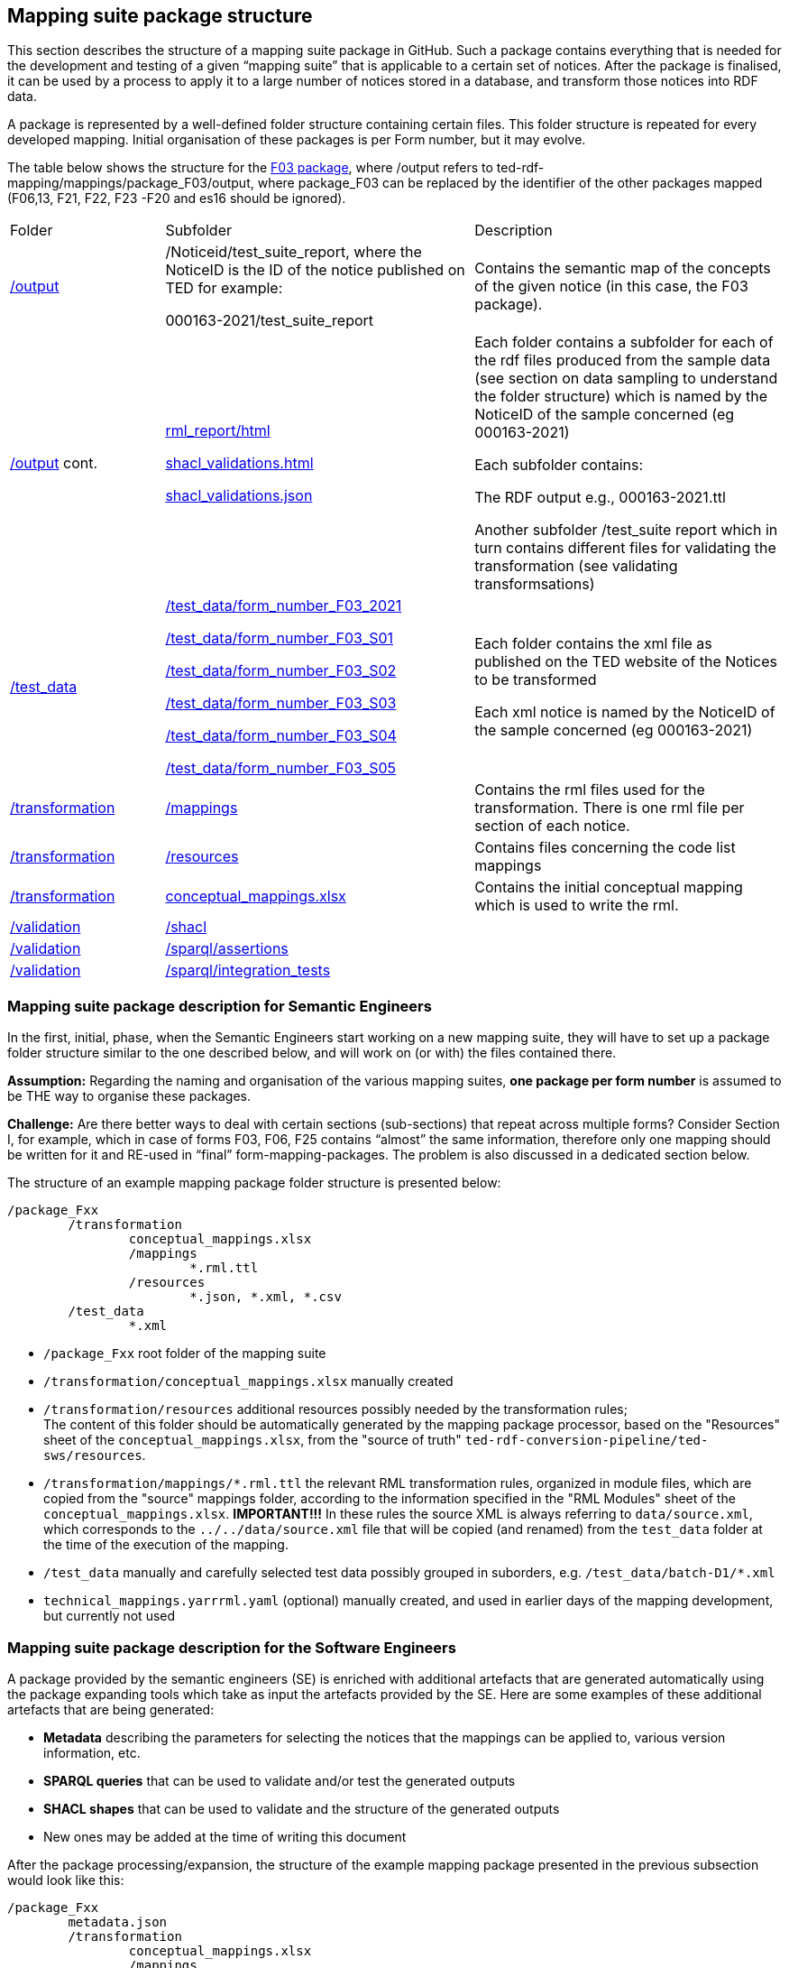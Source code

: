 

== Mapping suite package structure

This section describes the structure of a mapping suite package in GitHub. Such a package contains everything that is needed for the development and testing of a given “mapping suite” that is applicable to a certain set of notices. After the package is finalised, it can be used by a process to apply it to a large number of notices stored in a database, and transform those notices into RDF data.

A package is represented by a well-defined folder structure containing certain files. This folder structure is repeated for every developed mapping. Initial organisation of these packages is per Form number, but it may evolve.

The table below shows the structure for the https://github.com/OP-TED/ted-rdf-mapping/tree/main/mappings/package_F03[F03 package], where /output refers to ted-rdf-mapping/mappings/package_F03/output, where package_F03 can be replaced by the identifier of the other packages mapped (F06,13, F21, F22, F23 -F20 and es16 should be ignored).

[cols="1,2,2"]

|===

|Folder|Subfolder|Description

|https://github.com/OP-TED/ted-rdf-mapping/tree/main/mappings/package_F03/output[/output]
|/Noticeid/test_suite_report, where the NoticeID is the ID of the notice published on TED  for example:

000163-2021/test_suite_report
|Contains the semantic map of the concepts of the given notice (in this case, the F03 package).

a|https://github.com/OP-TED/ted-rdf-mapping/tree/main/mappings/package_F03/output[/output]
cont.
|https://github.com/OP-TED/ted-rdf-mapping/blob/main/mappings/package_F03/output/rml_report.html[rml_report/html]

https://github.com/OP-TED/ted-rdf-mapping/blob/main/mappings/package_F03/output/shacl_validations.html[shacl_validations.html]

https://github.com/OP-TED/ted-rdf-mapping/blob/main/mappings/package_F03/output/shacl_validations.json[shacl_validations.json]


a|Each folder contains a subfolder for each of the rdf files produced from the sample data (see section on data sampling to understand the folder structure) which is named by the NoticeID of the sample concerned (eg 000163-2021)

Each subfolder contains:

The RDF output e.g., 000163-2021.ttl

Another subfolder /test_suite report which in turn contains different files for validating the transformation (see validating transformsations)



|https://github.com/OP-TED/ted-rdf-mapping/tree/main/mappings/package_F03/test_data[/test_data]
|https://github.com/OP-TED/ted-rdf-mapping/tree/main/mappings/package_F03/test_data/form_number_F03_2021[/test_data/form_number_F03_2021]

https://github.com/OP-TED/ted-rdf-mapping/tree/main/mappings/package_F03/test_data/form_number_F03_S01[/test_data/form_number_F03_S01]

https://github.com/OP-TED/ted-rdf-mapping/tree/main/mappings/package_F03/test_data/form_number_F03_S02[/test_data/form_number_F03_S02]

https://github.com/OP-TED/ted-rdf-mapping/tree/main/mappings/package_F03/test_data/form_number_F03_S03[/test_data/form_number_F03_S03]

https://github.com/OP-TED/ted-rdf-mapping/tree/main/mappings/package_F03/test_data/form_number_F03_S04[/test_data/form_number_F03_S04]

https://github.com/OP-TED/ted-rdf-mapping/tree/main/mappings/package_F03/test_data/form_number_F03_S05[/test_data/form_number_F03_S05]

a|Each folder contains the xml file as published on the TED website of the Notices to be transformed
//(see section on data sampling to understand the folder structure).

Each xml notice is named by the NoticeID of the sample concerned (eg 000163-2021)

|https://github.com/OP-TED/ted-rdf-mapping/tree/main/mappings/package_F03/transformation[/transformation]
|https://github.com/OP-TED/ted-rdf-mapping/tree/main/mappings/package_F03/transformation/mappings[/mappings]
|Contains the rml files used for the transformation.  There is one rml file per section of each notice.

|https://github.com/OP-TED/ted-rdf-mapping/tree/main/mappings/package_F03/transformation[/transformation]
|https://github.com/OP-TED/ted-rdf-mapping/tree/main/mappings/package_F03/transformation/resources[/resources]
|Contains files concerning the code list mappings

|https://github.com/OP-TED/ted-rdf-mapping/tree/main/mappings/package_F03/transformation[/transformation]
|https://github.com/OP-TED/ted-rdf-mapping/blob/main/mappings/package_F03/transformation/conceptual_mappings.xlsx[conceptual_mappings.xlsx]
|Contains the initial conceptual mapping which is used to write the rml.

|https://github.com/OP-TED/ted-rdf-mapping/tree/main/mappings/package_F03/validation[/validation]
|https://github.com/OP-TED/ted-rdf-mapping/tree/main/mappings/package_F03/validation/shacl[/shacl]
|

|https://github.com/OP-TED/ted-rdf-mapping/tree/main/mappings/package_F03/validation[/validation]
|https://github.com/OP-TED/ted-rdf-mapping/tree/main/mappings/package_F03/validation/sparql/cm_assertions[/sparql/assertions]
|

|https://github.com/OP-TED/ted-rdf-mapping/tree/main/mappings/package_F03/validation[/validation]
|https://github.com/OP-TED/ted-rdf-mapping/tree/main/mappings/package_F03/validation/sparql/integration_tests[/sparql/integration_tests]
|
|===


=== Mapping suite package description for Semantic Engineers

In the first, initial, phase, when the Semantic Engineers start working on a new mapping suite, they will have to set up a package folder structure similar to the one described below, and will work on (or with) the files contained there.

*Assumption:* Regarding the naming and organisation of the various mapping suites, *one package per form number* is assumed to be THE way to organise these packages.

*Challenge:* Are there better ways to deal with certain sections (sub-sections) that repeat across multiple forms? Consider Section I, for example, which in case of forms F03, F06, F25 contains “almost” the same information, therefore only one mapping should be written for it and RE-used in “final” form-mapping-packages. The problem is also discussed in a dedicated section below.

The structure of an example mapping package folder structure is presented below:

----
/package_Fxx
	/transformation
		conceptual_mappings.xlsx
		/mappings
			*.rml.ttl
		/resources
			*.json, *.xml, *.csv
	/test_data
		*.xml
----

* `/package_Fxx` root folder of the mapping suite

* `/transformation/conceptual_mappings.xlsx` manually created

* `/transformation/resources`  additional resources possibly needed by the transformation rules; +
The content of this folder should be automatically generated by the mapping package processor, based on the "Resources" sheet of the `conceptual_mappings.xlsx`, from the "source of truth" `ted-rdf-conversion-pipeline/ted-sws/resources`.

* `/transformation/mappings/*.rml.ttl` the relevant RML transformation rules, organized in module files, which are copied from the "source" mappings folder, according to the information specified in the "RML Modules" sheet of the `conceptual_mappings.xlsx`. **IMPORTANT!!!** In these rules the source XML is always referring to `data/source.xml`, which corresponds to the `../../data/source.xml` file that will be copied (and renamed) from the `test_data` folder at the time of the execution of the mapping.

* `/test_data`  manually and carefully selected test data possibly grouped in suborders, e.g. `/test_data/batch-D1/*.xml`

* `technical_mappings.yarrrml.yaml` (optional) manually created, and used in earlier days of the mapping development, but currently not used

=== Mapping suite package description for the Software Engineers

A package provided by the semantic engineers (SE) is enriched with additional artefacts that are generated automatically using the package expanding tools which take as input the artefacts provided by the SE. Here are some examples of these additional artefacts that are being generated:

* *Metadata* describing the parameters for selecting the notices that the mappings can be applied to, various version information, etc.
* *SPARQL queries* that can be used to validate and/or test the generated outputs
* *SHACL shapes* that can be used to validate and the structure of the generated outputs
* New ones may be added at the time of writing this document

After the package processing/expansion, the structure of the example mapping package presented in the previous subsection would look like this:

----
/package_Fxx
	metadata.json
	/transformation
		conceptual_mappings.xlsx
		/mappings
			*.rml.ttl
		/resources
			*.json, *.xml, *.csv
	/data
		source.xml
	/output
		*.rdf
	/validation
		/sparql
			/cm_assertions
				*.rq
		/shacl # this is a constant, when a SHACL is known (currently unknown)
			*.shacl.ttl # data shape file(s)
	/test_data # manually and carefully selected test data
		*.xml

----

* `metadata.json` automatically generated from Metadata sheet of `conceptual_mapping.xlsx`

* `/data` # this is a placeholder created at runtime to process the inputs. It serves only when the mapping suite is being tested, or executed by some script.

* `source.xml` this file is generated during runtime by copying a given test data file

* `/output` this is a placeholder created at runtime to store outputs. It serves only when the mapping suite is being tested, or executed by some script.

* `/validation/sparql/cm_assertions` SPARQL queries automatically generated from the conceptual mapping

=== Mapping suite package description for the Semantic Engineers after the expansion

After the “execution” of a mapping, the mapping package will be further enriched, and will contain additional files, as a result of running the mapping suite on the included test data.

----
/package_Fxx
	metadata.json
	/transformation
		conceptual_mappings.xlsx
		/mappings
			*.rml.ttl
		/resources
			*.json, *.xml, *.csv
	/data
		source.xml
	/output
		/<notice_file1>
			<notice_file1>.ttl
			/test_suite_report
				*.ttl, *.html, *.json # e.g. sparql_cm_assertions.html, shacl_epo.html, xml_coverage.html
		/<notice_file2>
			...
		/<notice_file3>
			...
	/validation
		/sparql
			/cm_assertions
				*.rq
		/shacl
			/epo
				ePO_shacl_shapes.rdf
			shacl_result_query.rq
	/test_data
		<notice_file1>.xml
		<notice_file2>.xml
		<notice_file3>.xml
		*.xml
----

* `/output/<notice_file1>` for each example file a folder is created that contains all the generated artefacts for that sample file
* `/output/test_suite_report`  validation reports summarising all individual reports
* `/output/<notice_file1>/<notice_file1>.ttl` the output of the transformation
